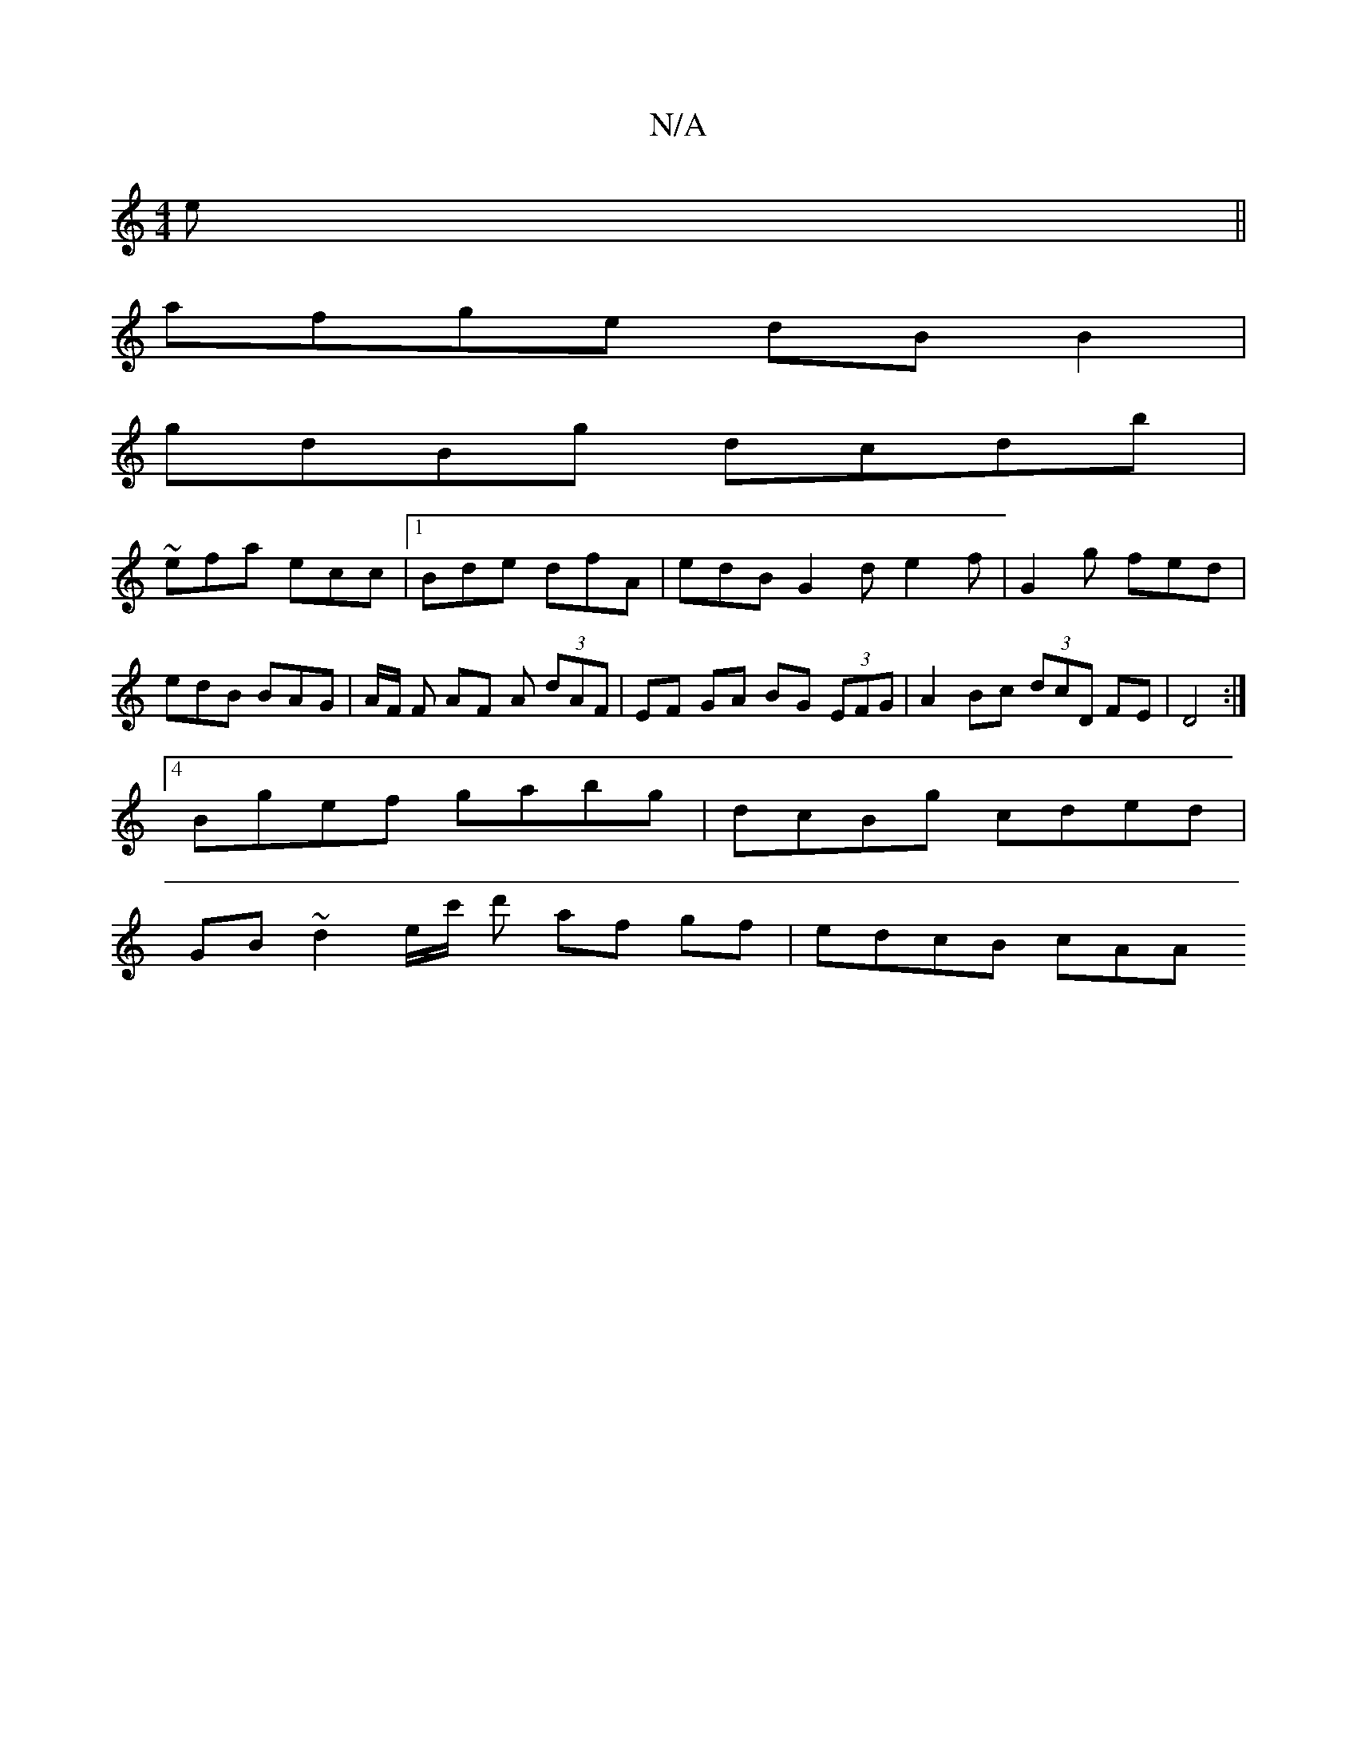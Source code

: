 X:1
T:N/A
M:4/4
R:N/A
K:Cmajor
e||
afge dBB2|
gdBg dcdb |
~2 efa ecc|1 Bde dfA | edB G2 d e2 f | G2 g fed | edB BAG | A/F/ F AF A (3dAF | EF GA BG (3EFG | A2 Bc (3dcD FE | D4 :|
[4 Bgef gabg|dcBg cded|
GB~d2 e/c'/ d' af gf|edcB cAA